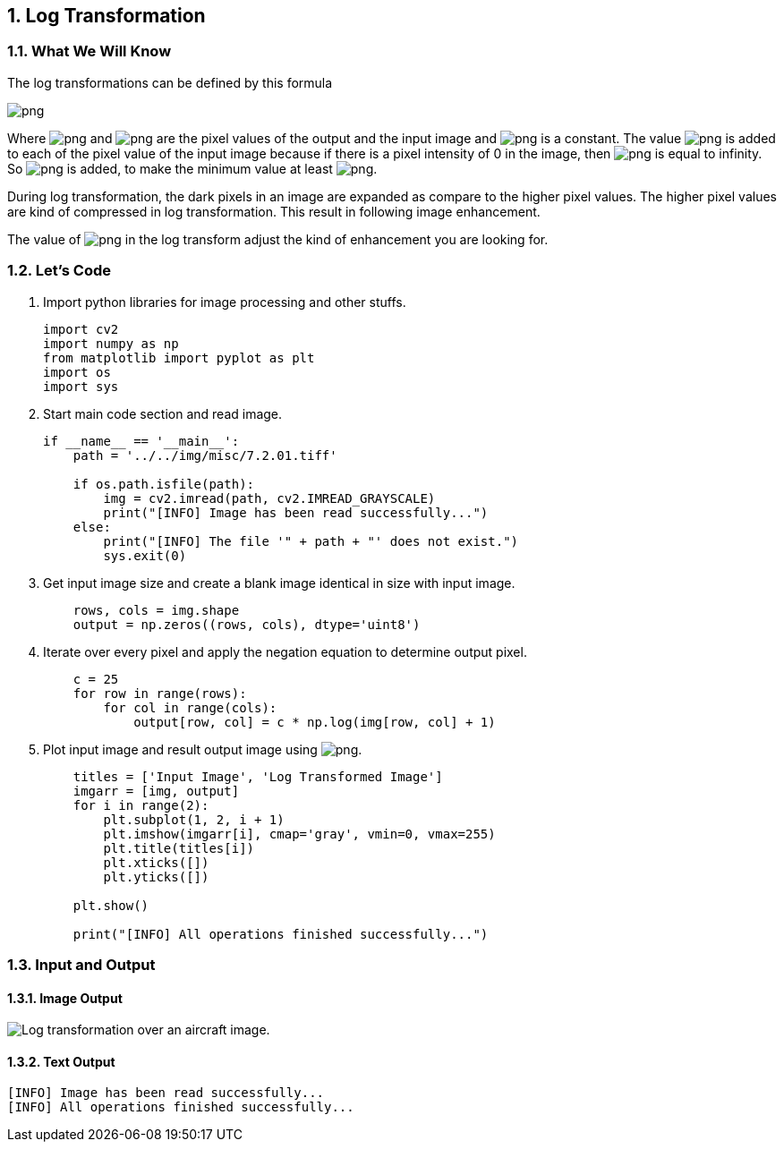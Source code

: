 :Author:    Arafat Hasan
:Email:     <opendoor.arafat[at]gmail[dot]com>
:Date:      August 29, 2020
:Revision:  v1.0
:sectnums:
:toc: macro
:toc-title: Table of Content 
:toclevels: 3
:doctype: book



[[log-transformation]]
Log Transformation
------------------

[[what-we-will-know-10]]
What We Will Know
~~~~~~~~~~~~~~~~~

The log transformations can be defined by this formula

image:https://latex.codecogs.com/png.latex?s = c \ log(r + 1)[]

Where image:https://latex.codecogs.com/png.latex?s[] and image:https://latex.codecogs.com/png.latex?r[] are the pixel values of the
output and the input image and image:https://latex.codecogs.com/png.latex?c[] is a constant. The value
image:https://latex.codecogs.com/png.latex?1[] is added to each of the pixel value of the input image
because if there is a pixel intensity of 0 in the image, then
image:https://latex.codecogs.com/png.latex?log(0)[] is equal to infinity. So image:https://latex.codecogs.com/png.latex?1[] is added,
to make the minimum value at least image:https://latex.codecogs.com/png.latex?1[].

During log transformation, the dark pixels in an image are expanded as
compare to the higher pixel values. The higher pixel values are kind of
compressed in log transformation. This result in following image
enhancement.

The value of image:https://latex.codecogs.com/png.latex?c[] in the log transform adjust the kind of
enhancement you are looking for.

[[lets-code-10]]
Let's Code
~~~~~~~~~~

1.  Import python libraries for image processing and other stuffs.
+
[source,python]
-------------------------------------------------------------------------------
import cv2
import numpy as np
from matplotlib import pyplot as plt
import os
import sys
-------------------------------------------------------------------------------
2.  Start main code section and read image.
+
[source,python]
-------------------------------------------------------------------------------
if __name__ == '__main__':
    path = '../../img/misc/7.2.01.tiff'

    if os.path.isfile(path):
        img = cv2.imread(path, cv2.IMREAD_GRAYSCALE)
        print("[INFO] Image has been read successfully...")
    else:
        print("[INFO] The file '" + path + "' does not exist.")
        sys.exit(0)
-------------------------------------------------------------------------------
3.  Get input image size and create a blank image identical in size with
input image.
+
[source,python]
-------------------------------------------------------------------------------
    rows, cols = img.shape
    output = np.zeros((rows, cols), dtype='uint8')
-------------------------------------------------------------------------------
4.  Iterate over every pixel and apply the negation equation to
determine output pixel.
+
[source,python]
-------------------------------------------------------------------------------
    c = 25
    for row in range(rows):
        for col in range(cols):
            output[row, col] = c * np.log(img[row, col] + 1)
-------------------------------------------------------------------------------
5.  Plot input image and result output image using
image:https://latex.codecogs.com/png.latex?matplotlib[].
+
[source,python]
-------------------------------------------------------------------------------
    titles = ['Input Image', 'Log Transformed Image']
    imgarr = [img, output]
    for i in range(2):
        plt.subplot(1, 2, i + 1)
        plt.imshow(imgarr[i], cmap='gray', vmin=0, vmax=255)
        plt.title(titles[i])
        plt.xticks([])
        plt.yticks([])

    plt.show()

    print("[INFO] All operations finished successfully...")
-------------------------------------------------------------------------------

[[input-and-output-10]]
Input and Output
~~~~~~~~~~~~~~~~

[[image-output-10]]
Image Output
^^^^^^^^^^^^

image:/imgOut/log-transformation.png[Log transformation over
an aircraft image.]

[[text-output-10]]
Text Output
^^^^^^^^^^^

....
[INFO] Image has been read successfully...
[INFO] All operations finished successfully...
....


